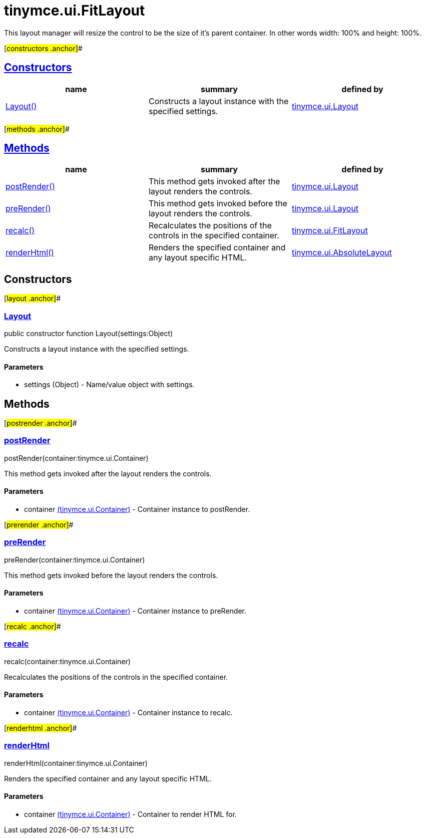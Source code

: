 = tinymce.ui.FitLayout

This layout manager will resize the control to be the size of it's parent container. In other words width: 100% and height: 100%.

[#constructors .anchor]##

== link:#constructors[Constructors]

[cols=",,",options="header",]
|===
|name |summary |defined by
|link:#layout[Layout()] |Constructs a layout instance with the specified settings. |link:/docs-4x/api/tinymce.ui/tinymce.ui.layout[tinymce.ui.Layout]
|===

[#methods .anchor]##

== link:#methods[Methods]

[cols=",,",options="header",]
|===
|name |summary |defined by
|link:#postrender[postRender()] |This method gets invoked after the layout renders the controls. |link:/docs-4x/api/tinymce.ui/tinymce.ui.layout[tinymce.ui.Layout]
|link:#prerender[preRender()] |This method gets invoked before the layout renders the controls. |link:/docs-4x/api/tinymce.ui/tinymce.ui.layout[tinymce.ui.Layout]
|link:#recalc[recalc()] |Recalculates the positions of the controls in the specified container. |link:/docs-4x/api/tinymce.ui/tinymce.ui.fitlayout[tinymce.ui.FitLayout]
|link:#renderhtml[renderHtml()] |Renders the specified container and any layout specific HTML. |link:/docs-4x/api/tinymce.ui/tinymce.ui.absolutelayout[tinymce.ui.AbsoluteLayout]
|===

== Constructors

[#layout .anchor]##

=== link:#layout[Layout]

public constructor function Layout(settings:Object)

Constructs a layout instance with the specified settings.

==== Parameters

* [.param-name]#settings# [.param-type]#(Object)# - Name/value object with settings.

== Methods

[#postrender .anchor]##

=== link:#postrender[postRender]

postRender(container:tinymce.ui.Container)

This method gets invoked after the layout renders the controls.

==== Parameters

* [.param-name]#container# link:/docs-4x/api/tinymce.ui/tinymce.ui.container[[.param-type]#(tinymce.ui.Container)#] - Container instance to postRender.

[#prerender .anchor]##

=== link:#prerender[preRender]

preRender(container:tinymce.ui.Container)

This method gets invoked before the layout renders the controls.

==== Parameters

* [.param-name]#container# link:/docs-4x/api/tinymce.ui/tinymce.ui.container[[.param-type]#(tinymce.ui.Container)#] - Container instance to preRender.

[#recalc .anchor]##

=== link:#recalc[recalc]

recalc(container:tinymce.ui.Container)

Recalculates the positions of the controls in the specified container.

==== Parameters

* [.param-name]#container# link:/docs-4x/api/tinymce.ui/tinymce.ui.container[[.param-type]#(tinymce.ui.Container)#] - Container instance to recalc.

[#renderhtml .anchor]##

=== link:#renderhtml[renderHtml]

renderHtml(container:tinymce.ui.Container)

Renders the specified container and any layout specific HTML.

==== Parameters

* [.param-name]#container# link:/docs-4x/api/tinymce.ui/tinymce.ui.container[[.param-type]#(tinymce.ui.Container)#] - Container to render HTML for.
